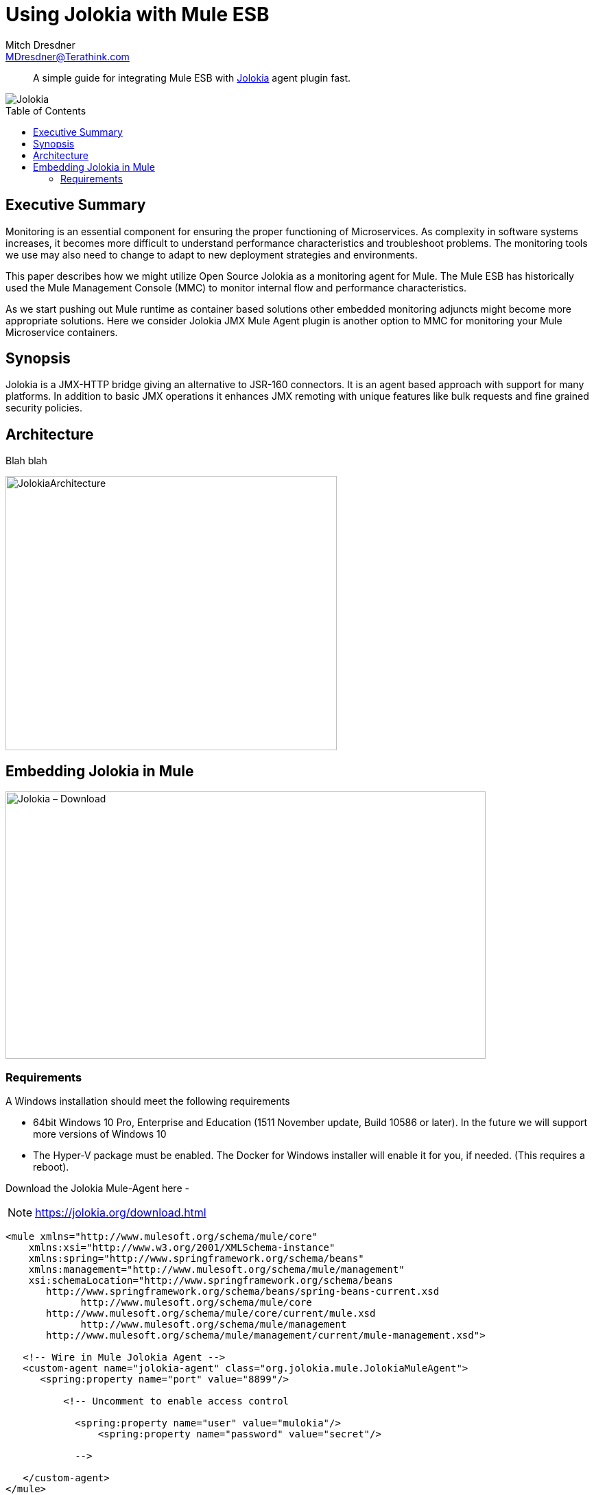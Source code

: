 = Using Jolokia with Mule ESB
Mitch Dresdner <MDresdner@Terathink.com>
:toc:                                             // Enable table of contents [left, right]
:toc-placement: preamble
:appversion: 1.0.0
// A link as attribute
:fedpkg: https://apps.fedoraproject.org/packages/asciidoc
// Example of other attributes
:imagesdir: ./img
:icons: font
// Default icon dir is images/icons, can override using :iconsdir: ./icons
:stylesdir: ./styles
:scriptsdir: ./js
// keywords added to html
:keywords: jolokia, mule, agent, monitor, jmx

[abstract]
A simple guide for integrating Mule ESB with https://jolokia.org/[Jolokia] agent plugin fast.

[.text-center]
image::JolokiaLogo.png[Jolokia]

[.preamble]
// Preamble goes here


== Executive Summary

Monitoring is an essential component for ensuring the proper functioning of Microservices. As complexity in software systems increases, it becomes more difficult to understand performance characteristics and troubleshoot problems. The monitoring tools we use may also need to change to adapt to new deployment strategies and environments.

This paper describes how we might utilize Open Source Jolokia as a monitoring agent for Mule. The Mule ESB has historically used the Mule Management Console (MMC) to monitor internal flow and performance characteristics.

As we start pushing out Mule runtime as container based solutions other embedded monitoring adjuncts might become more appropriate solutions. Here we consider Jolokia JMX Mule Agent plugin is another option to MMC for monitoring your Mule Microservice containers.




== Synopsis

Jolokia is a JMX-HTTP bridge giving an alternative to JSR-160 connectors. It is an agent based approach with support for many platforms. In addition to basic JMX operations it enhances JMX remoting with unique features like bulk requests and fine grained security policies.

== Architecture

Blah blah

[.text-center]
image::JolokiaArchitecture.png[JolokiaArchitecture,483,400]

== Embedding Jolokia in Mule

image::JolokiaDownload.png[Jolokia – Download, 700, 390]

=== Requirements
.A Windows installation should meet the following requirements
* 64bit Windows 10 Pro, Enterprise and Education (1511 November update, Build 10586 or later). In the future we will support more versions of Windows 10
* The Hyper-V package must be enabled. The Docker for Windows installer will enable it for you, if needed. (This requires a reboot).

Download the Jolokia Mule-Agent here -

NOTE: https://jolokia.org/download.html

[listing]
--
<mule xmlns="http://www.mulesoft.org/schema/mule/core"
    xmlns:xsi="http://www.w3.org/2001/XMLSchema-instance"
    xmlns:spring="http://www.springframework.org/schema/beans"
    xmlns:management="http://www.mulesoft.org/schema/mule/management"
    xsi:schemaLocation="http://www.springframework.org/schema/beans
       http://www.springframework.org/schema/beans/spring-beans-current.xsd
             http://www.mulesoft.org/schema/mule/core
       http://www.mulesoft.org/schema/mule/core/current/mule.xsd
             http://www.mulesoft.org/schema/mule/management
       http://www.mulesoft.org/schema/mule/management/current/mule-management.xsd">

   <!-- Wire in Mule Jolokia Agent -->
   <custom-agent name="jolokia-agent" class="org.jolokia.mule.JolokiaMuleAgent">
      <spring:property name="port" value="8899"/>

	  <!-- Uncomment to enable access control

	    <spring:property name="user" value="mulokia"/>
		<spring:property name="password" value="secret"/>

	    -->

   </custom-agent>
</mule>
--

[listing]
Open port 8899 for Jolokia agent
